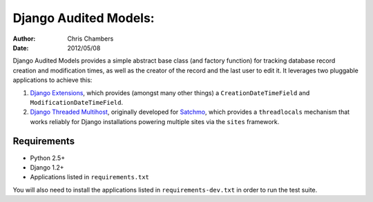 ======================
Django Audited Models:
======================

:author: Chris Chambers
:date: 2012/05/08

Django Audited Models provides a simple abstract base class (and factory
function) for tracking database record creation and modification times, as
well as the creator of the record and the last user to edit it. It leverages
two pluggable applications to achieve this:

1. `Django Extensions`_, which provides (amongst many other things) a
   ``CreationDateTimeField`` and ``ModificationDateTimeField``.
2. `Django Threaded Multihost`_, originally developed for Satchmo_, which
   provides a ``threadlocals`` mechanism that works reliably for Django
   installations powering multiple sites via the ``sites`` framework.


.. _`Django Extensions`: https://github.com/django-extensions/django-extensions
.. _`Django Threaded Multihost`: https://bitbucket.org/bkroeze/django-threaded-multihost
.. _Satchmo: http://www.satchmoproject.com/

Requirements
============

* Python 2.5+
* Django 1.2+
* Applications listed in ``requirements.txt``

You will also need to install the applications listed in
``requirements-dev.txt`` in order to run the test suite.
